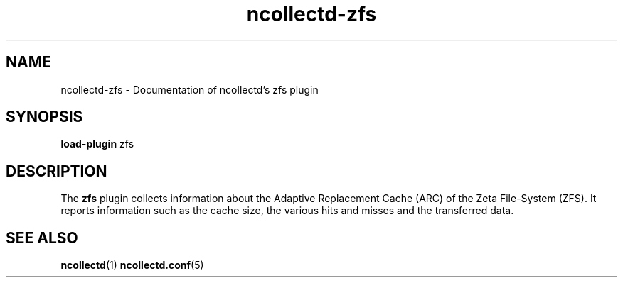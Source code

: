 .\" SPDX-License-Identifier: GPL-2.0-only
.TH ncollectd-zfs 5 "@NCOLLECTD_DATE@" "@NCOLLECTD_VERSION@" "ncollectd zfs man page"
.SH NAME
ncollectd-zfs \- Documentation of ncollectd's zfs plugin
.SH SYNOPSIS
\fBload-plugin\fP zfs
.SH DESCRIPTION
The \fBzfs\fP plugin collects information about the Adaptive Replacement Cache (ARC)
of the Zeta File-System (ZFS). It reports information such as the cache size, the various
hits and misses and the transferred data.
.SH "SEE ALSO"
.BR ncollectd (1)
.BR ncollectd.conf (5)
